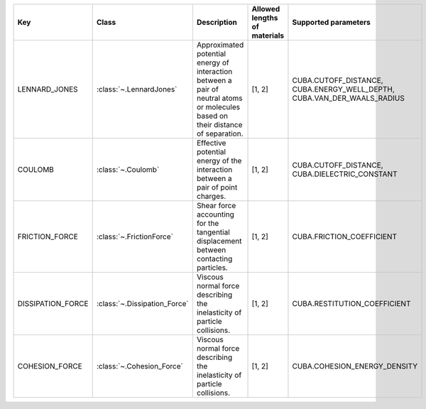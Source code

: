.. auto-generated by material_relations_generate.py script.

=================  ============================  ================================================================================================================================  ==============================  =======================================================================
Key                Class                         Description                                                                                                                       Allowed lengths of materials    Supported parameters
=================  ============================  ================================================================================================================================  ==============================  =======================================================================
LENNARD_JONES      :class:`~.LennardJones`       Approximated potential energy of interaction between a pair of neutral atoms or molecules based on their distance of separation.  [1, 2]                          CUBA.CUTOFF_DISTANCE, CUBA.ENERGY_WELL_DEPTH, CUBA.VAN_DER_WAALS_RADIUS
COULOMB            :class:`~.Coulomb`            Effective potential energy of the interaction between a pair of point charges.                                                    [1, 2]                          CUBA.CUTOFF_DISTANCE, CUBA.DIELECTRIC_CONSTANT
FRICTION_FORCE     :class:`~.FrictionForce`      Shear force accounting for the tangential displacement between contacting particles.                                              [1, 2]                          CUBA.FRICTION_COEFFICIENT
DISSIPATION_FORCE  :class:`~.Dissipation_Force`  Viscous normal force describing the inelasticity of particle collisions.                                                          [1, 2]                          CUBA.RESTITUTION_COEFFICIENT
COHESION_FORCE     :class:`~.Cohesion_Force`     Viscous normal force describing the inelasticity of particle collisions.                                                          [1, 2]                          CUBA.COHESION_ENERGY_DENSITY
=================  ============================  ================================================================================================================================  ==============================  =======================================================================